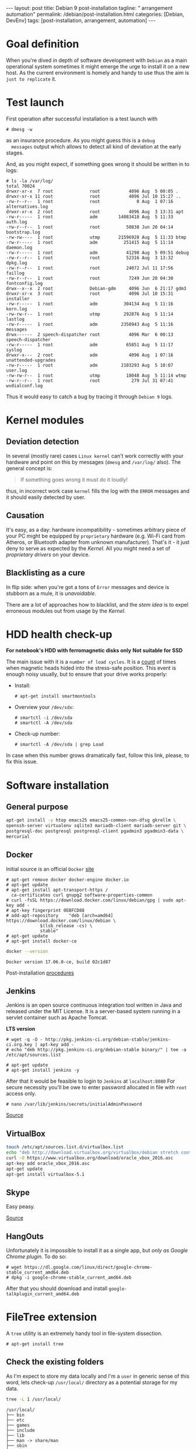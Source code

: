 #+BEGIN_EXPORT html
---
layout: post
title: Debian 9 post-installation
tagline: " arrangement automation"
permalink: /debian/post-installation.html
categories: [Debian, DevEnv]
tags: [post-installation, arrangement, automation]
---
#+END_EXPORT

#+STARTUP: showall
#+OPTIONS: tags:nil num:nil \n:nil @:t ::t |:t ^:{} _:{} *:t
#+TOC: headlines 2
#+PROPERTY:header-args :results output :exports both :eval no-export

* Goal definition

  When you're dived in depth of software development with =Debian= as
  a main operational system sometimes it might emerge the urge to
  install it on a new host. As the current environment is homely and
  handy to use thus the aim is ~just to replicate~ it.


* Test launch
  
  First operation after successful installation is a test launch with

  #+BEGIN_EXAMPLE
  # dmesg -w
  #+END_EXAMPLE

  as an insurance procedure. As you might guess this is a ~debug
  messages~ output which allows to detect all kind of deviation at the
  early stages.

  And, as you might expect, if something goes wrong it should be
  written in to logs:

  #+BEGIN_EXAMPLE
  # ls -la /var/log/
  total 70024
  drwxr-xr-x  7 root              root           4096 Aug  5 00:05 .
  drwxr-xr-x 11 root              root           4096 Jul 10 15:27 ..
  -rw-r--r--  1 root              root              0 Aug  1 07:16 alternatives.log
  drwxr-xr-x  2 root              root           4096 Aug  3 13:31 apt
  -rw-r-----  1 root              adm        14083418 Aug  5 11:33 auth.log
  -rw-r--r--  1 root              root          50838 Jun 20 04:14 bootstrap.log
  -rw-rw----  1 root              utmp       21596928 Aug  5 11:33 btmp
  -rw-r-----  1 root              adm          251415 Aug  5 11:14 daemon.log
  -rw-r-----  1 root              adm           41298 Aug  5 09:51 debug
  -rw-r--r--  1 root              root          52316 Aug  3 13:32 dpkg.log
  -rw-r--r--  1 root              root          24072 Jul 11 17:56 faillog
  -rw-r--r--  1 root              root           7249 Jun 20 04:30 fontconfig.log
  drwx--x--x  2 root              Debian-gdm     4096 Jun  6 21:17 gdm3
  drwxr-xr-x  3 root              root           4096 Jul 10 15:31 installer
  -rw-r-----  1 root              adm          304134 Aug  5 11:16 kern.log
  -rw-rw-r--  1 root              utmp         292876 Aug  5 11:14 lastlog
  -rw-r-----  1 root              adm         2358943 Aug  5 11:16 messages
  drwx------  2 speech-dispatcher root           4096 Mar  6 00:13 speech-dispatcher
  -rw-r-----  1 root              adm           65851 Aug  5 11:17 syslog
  drwxr-x---  2 root              adm            4096 Aug  1 07:16 unattended-upgrades
  -rw-r-----  1 root              adm         2103293 Aug  5 10:07 user.log
  -rw-rw-r--  1 root              utmp          18048 Aug  5 11:14 wtmp
  -rw-r--r--  1 root              root            279 Jul 31 07:41 wvdialconf.log
  #+END_EXAMPLE

  Thus it would easy to catch a bug by tracing it through ~Debian 9~ logs.


* Kernel modules

** Deviation detection

   In several (mostly rare) cases =Linux kernel= can't work correctly
   with your hardware and point on this by messages (=dmesg= and
   =/var/log/= also). The general concept is:

   #+BEGIN_QUOTE
   If something goes wrong it must do it loudly!
   #+END_QUOTE

   thus, in incorrect work case =kernel= fills the log with the ~ERROR~
   messages and it should easily detected by user.

** Causation

   It's easy, as a day: hardware incompatibility - sometimes arbitrary
   piece of your PC might be equipped by ~proprietary~ hardware (e.g.
   Wi-Fi card from Atheros, or Bluetooth adapter from unknown
   manufacturer). That's it - it just deny to serve as expected by the
   /Kernel/. All you might need a set of /proprietary drivers/ on your
   device.

** Blacklisting as a cure

   In flip side: when you're got a tons of ~Error~ messages and device
   is stubborn as a mule, it is /unavoidable/.

   There are a lot of approaches how to blacklist, and the /stem idea/
   is to expel erroneous modules out from usage by the /Kernel/.


* HDD health check-up

  *For notebook's HDD with ferromagnetic disks only*
  *Not suitable for SSD*

  The main issue with it is a ~number of load cycles~. It is a [[https://superuser.com/questions/840851/how-much-load-cycle-count-can-my-hard-drive-hypotethically-sustain][count]]
  of times when magnetic heads hided into the stress-safe position.
  This event is enough noisy usually, but to ensure that your drive
  works properly:

  - Install:
    #+BEGIN_EXAMPLE
    # apt-get install smartmontools
    #+END_EXAMPLE
  - Overview your =/dev/sdx=:
    #+BEGIN_EXAMPLE
    # smartctl -i /dev/sda
    # smartctl -A /dev/sda
    #+END_EXAMPLE
  - Check-up number:
    #+BEGIN_EXAMPLE
    # smartctl -A /dev/sda | grep Load
    #+END_EXAMPLE


  In case when this number grows dramatically fast, follow this link,
  please, to fix this issue.
  

* Software installation

** General purpose

   #+BEGIN_SRC sh
     apt-get install -y htop emacs25 emacs25-common-non-dfsg gkrellm \
     openssh-server virtualenv sqlite3 mariadb-client mariadb-server git \
     postgresql-doc postgresql postgresql-client pgadmin3 pgadmin3-data \
     mercurial
   #+END_SRC

** Docker

   Initial source is an official ~Docker~ [[https://docs.docker.com/engine/installation/linux/docker-ce/debian/][site]]

   #+BEGIN_EXAMPLE
     # apt-get remove docker docker-engine docker.io
     # apt-get update
     # apt-get install apt-transport-https /
       ca-certificates curl gnupg2 software-properties-common
     # curl -fsSL https://download.docker.com/linux/debian/gpg | sudo apt-key add -
     # apt-key fingerprint 0EBFCD88
     # add-apt-repository    "deb [arch=amd64] https://download.docker.com/linux/debian \
			      $(lsb_release -cs) \
			      stable"
     # apt-get update
     # apt-get install docker-ce
   #+END_EXAMPLE

   #+BEGIN_SRC sh
   docker --version
   #+END_SRC

   #+RESULTS:
   : Docker version 17.06.0-ce, build 02c1d87

   Post-installation [[https://docs.docker.com/engine/installation/linux/linux-postinstall/][procedures]]

** Jenkins
   Jenkins is an open source continuous integration tool written in
   Java and released under the MIT License. It is a server-based system
   running in a servlet container such as Apache Tomcat.

   *LTS  version*

   #+BEGIN_EXAMPLE
   # wget -q -O - http://pkg.jenkins-ci.org/debian-stable/jenkins-ci.org.key | apt-key add -
   # echo "deb http://pkg.jenkins-ci.org/debian-stable binary/" | tee -a /etc/apt/sources.list

   # apt-get update
   # apt-get install jenkins -y
   #+END_EXAMPLE

   After that it would be feasible to login to =Jenkins= at
   ~localhost:8080~ For secure necessity you'll be owe to enter
   password allocated in file with ~root~ access only.

   #+BEGIN_EXAMPLE
   # nano /var/lib/jenkins/secrets/initialAdminPassword
   #+END_EXAMPLE

   [[http://blog.programster.org/debian-8-install-jenkins/][Source]]

** VirtualBox
   
   #+BEGIN_SRC sh
     touch /etc/apt/sources.list.d/virtualbox.list
     echo "deb http://download.virtualbox.org/virtualbox/debian stretch contrib" | tee -a /etc/apt/sources.list.d/virtualbox.list
     curl -O https://www.virtualbox.org/download/oracle_vbox_2016.asc
     apt-key add oracle_vbox_2016.asc
     apt-get update
     apt-get install virtualbox-5.1
   #+END_SRC

** Skype

   Easy peasy.
   
   [[https://wiki.debian.org/skype][Source]]

** HangOuts

   Unfortunately it is impossible to install it as a single app, but
   /only as Google Chrome plugin/. To do so:

   #+BEGIN_EXAMPLE
   # wget https://dl.google.com/linux/direct/google-chrome-stable_current_amd64.deb
   # dpkg -i google-chrome-stable_current_amd64.deb
   #+END_EXAMPLE

   After that you should download and install
   ~google-talkplugin_current_amd64.deb~


* FileTree extension

  A =tree= utility is an extremely handy tool in file-system
  dissection.

  #+BEGIN_EXAMPLE
  # apt-get install tree
  #+END_EXAMPLE

** Check the existing folders

   As I'm expect to store my data locally and I'm a =user= in generic
   sense of this word, lets check-up =/usr/local/= directory as a
   potential storage for my data.

   
   #+BEGIN_SRC sh
   tree -L 1 /usr/local/
   #+END_SRC

   #+RESULTS:
   #+begin_example
   /usr/local/
   ├── bin
   ├── etc
   ├── games
   ├── include
   ├── lib
   ├── man -> share/man
   ├── sbin
   ├── share
   └── src

   9 directories, 0 files
#+end_example

   #+BEGIN_SRC sh
   tree -L 2 /usr/local/lib/
   #+END_SRC

   #+RESULTS:
   : /usr/local/lib/
   : ├── python2.7
   : │   ├── dist-packages
   : │   └── site-packages
   : └── python3.5
   :     └── dist-packages
   : 
   : 5 directories, 0 files

   #+BEGIN_SRC sh
   tree -L 2 /usr/local/share/
   #+END_SRC

   #+RESULTS:
   #+begin_example
   /usr/local/share/
   ├── anki
   │   ├── anki.xml
   │   ├── bin
   │   ├── Makefile
   │   └── README
   ├── applications
   │   ├── anki.desktop
   │   └── mimeinfo.cache
   ├── ca-certificates
   ├── emacs
   │   ├── 25.1
   │   └── site-lisp
   ├── fonts
   ├── man
   │   └── man1
   ├── pixmaps
   │   ├── anki.png
   │   └── anki.xpm
   ├── sgml
   │   ├── declaration
   │   ├── dtd
   │   ├── entities
   │   ├── misc
   │   └── stylesheet
   └── xml
       ├── declaration
       ├── entities
       ├── misc
       └── schema

   22 directories, 5 files
#+end_example

** Conclusion

   Seems like the best place to put any data on ~UNIX~ host is
   =/usr/local/= that have =lib= and =share= folders which are the
   pertinent place for shared data and some library-like one.
   
   On my point of view the most convenient place to put some shared
   data on your ~Debian 9~ host is =/usr/local/share/=


** Check-up user groups

   By default convention the user don't allowed to write into
   =/usr/local/=, [[https://wiki.debian.org/SystemGroups][but]] staff group is a special case:
   
   #+BEGIN_QUOTE
   staff: Allows users to add local modifications to the system
   (/usr/local) without needing root privileges...
   #+END_QUOTE

   Initially it is an empty group, there are no users in it:

   #+BEGIN_SRC sh
   groups | grep staff
   echo "---"
   groups alioth | grep staff
   #+END_SRC

   #+RESULTS:
   : ---

*** Add user to group ~staff~

    #+BEGIN_EXAMPLE
    # usermod -aG staff alioth
    #+END_EXAMPLE

    *or* equivalent:

    #+BEGIN_EXAMPLE
    # adduser alioth staff
    #+END_EXAMPLE

*** *Re-login*

    To up-to-date group permissions.

*** And check groups now:
   
    #+BEGIN_SRC sh
    groups | grep staff
    echo "==="
    groups alioth | grep staff
    #+END_SRC

    #+RESULTS:
    : alioth cdrom floppy sudo audio dip video plugdev staff netdev bluetooth scanner
    : ===
    : alioth : alioth cdrom floppy sudo audio dip video plugdev staff netdev bluetooth scanner

*** Testing

    Is it possible to touch file in ~/usr/local/share/~ right now?
   
    #+BEGIN_SRC sh
    cd /usr/local/share/
    touch test.file.txt
    ls -la | grep test
    rm test.file.txt
    echo "++++"
    ls -la | grep test
    #+END_SRC

    #+RESULTS:
    : -rw-r--r--  1 alioth staff     0 Aug  2 18:39 test.file.txt
    : ++++

** Additional folders

   Now, when you're added into ~staff~ group it would be possible to
   execute any secure command from current user. Let's create in
   ~/usr/local/~ several additional folders for books, courses and
   repositories:

*** Target directory overview

    #+BEGIN_SRC sh
    ls -la /usr/local/
    ls -la /usr/local/lib/
    ls -la /usr/local/share/
    # mkdir books courses
    #+END_SRC

    #+RESULTS:
    #+begin_example
    total 44
    drwxrwsr-x 11 root   staff 4096 Aug 25 09:39 .
    drwxr-xr-x 11 root   root  4096 Aug 15 03:54 ..
    drwxrwsr-x  2 root   staff 4096 Aug  2 19:24 bin
    drwxrwsr-x  2 root   staff 4096 Jul 23 06:13 etc
    drwxrwsr-x  2 root   staff 4096 Jul 23 06:13 games
    drwxr-sr-x  5 alioth staff 4096 Aug  5 16:37 git
    drwxrwsr-x  2 root   staff 4096 Jul 23 06:13 include
    drwxrwsr-x  4 root   staff 4096 Jul 31 20:19 lib
    lrwxrwxrwx  1 root   staff    9 Jul 31 20:19 man -> share/man
    drwxrwsr-x  2 root   staff 4096 Jul 23 06:13 sbin
    drwxrwsr-x 12 root   staff 4096 Aug  3 19:22 share
    drwxrwsr-x  2 root   staff 4096 Jul 23 06:13 src
    total 16
    drwxrwsr-x  4 root staff 4096 Jul 31 20:19 .
    drwxrwsr-x 11 root staff 4096 Aug 25 09:39 ..
    drwxrwsr-x  4 root staff 4096 Jul 31 20:19 python2.7
    drwxrwsr-x  3 root staff 4096 Jul 31 20:19 python3.5
    total 48
    drwxrwsr-x 12 root   staff 4096 Aug  3 19:22 .
    drwxrwsr-x 11 root   staff 4096 Aug 25 09:39 ..
    drwxr-sr-x  3 root   staff 4096 Aug  2 19:24 anki
    drwxr-sr-x  2 root   staff 4096 Aug 17 16:09 applications
    drwxr-sr-x  4 alioth staff 4096 Aug  3 19:24 arch
    drwxrwsr-x  2 root   staff 4096 Jul 23 06:20 ca-certificates
    drwxrwsr-x  4 root   staff 4096 Aug  2 19:23 emacs
    drwxrwsr-x  2 root   staff 4096 Jul 23 06:20 fonts
    drwxrwsr-x  3 root   staff 4096 Aug  2 19:24 man
    drwxr-sr-x  2 root   staff 4096 Aug  2 19:24 pixmaps
    drwxrwsr-x  7 root   staff 4096 Jul 31 20:19 sgml
    drwxrwsr-x  6 root   staff 4096 Jul 31 20:19 xml
 #+end_example

** Git

*** Settings
    #+BEGIN_SRC sh
    mkdir /usr/local/git/
    git config --global user.email "a.s.kosinov@gmail.com"
    git config --global user.name "Anton S. Kosinov"
    git config --global credential.helper 'cache --timeout=3600'
    #+END_SRC

*** Persistent connection

    In case when you would use your ~Debian~ as ~ssh~ host, which by
    default settings just drop out all /suspended/ connections. In
    intention to prevent this, just add these stirngs at the bottom of
    =/etc/ssh/sshd_config=:

    #+BEGIN_EXAMPLE
    ClientAliveInterval 120
    ClientAliveCountMax 720
    #+END_EXAMPLE

    and reboot the daemon:

    #+BEGIN_EXAMPLE
    # service sshd restart
    #+END_EXAMPLE

* Software development environment configuring

** Version control systems

   Any contemporary software development inevitably tied with /version
   control systems/ there ~Git~ and ~Mercurial~ deserve to be noticed.
   Thus it would be a wise decision to provide ~folder separation~ for
   these VCS locally on your HD:

   #+BEGIN_SRC sh
   mkdir /usr/local/git/ /usr/local/hg/
   #+END_SRC

   After that it might be easily cloned some particular content there.
   And let call this schema =folder per VCS=

   /User separation/ might avert any mess when there are several
   users. Respectively it might be accomplishing in our case by:

   #+BEGIN_SRC sh
   mkdir /usr/local/git/0--key/ /usr/local/git/annelida/
   #+END_SRC

   Now, when you're prepared place where to allocate your forks or
   clones - it's very time to clone it there.

** Cloning repositories

   Exactly for clarity purpose it would be useful to utilize
   =folder per user= schema, with inner repositories allocation.
   
   #+BEGIN_SRC sh
   mkdir /usr/local/git/0--key/
   cd /usr/local/git/0--key/
   git clone https://github.com/0--key/lib.git
   git clone https://github.com/0--key/org-pub.git
   git clone https://github.com/0--key/0--key.github.io.git
   #+END_SRC

   as a result you should get something around this:

   #+BEGIN_SRC sh
   tree -L 2 /usr/local/git/
   #+END_SRC

   #+RESULTS:
   #+begin_example
   /usr/local/git/
   ├── 0--key
   │   ├── 0--key.github.io
   │   ├── lib
   │   ├── nltk
   │   ├── org-pub
       └── talk-python-transcripts

   #+end_example
  
** Emacs' settings linkage

   As I'm prefer to store my Emacs' settings in the =Git= cloud.

   #+BEGIN_SRC sh
   ln -s -T /usr/local/git/0--key/lib/Emacs/default.lenovo.el \
   /usr/local/share/emacs/site-lisp/default.el
   ln -s -T /usr/local/git/0--key/lib/Emacs/init_generic.el \
   ~/.emacs.d/init.el
   #+END_SRC

** Emacs' packages sync

   It's a routine task, thus there is a simple and native solution.

   - Find out ~custom-set-variables~ section in your =init.el=
   - Evaluate it by ~M-x eval-region~
   - Now look on ~package-selected-packages~ variable
     #+BEGIN_SRC elisp
     (print package-selected-packages)
     #+END_SRC

     #+RESULTS:
     : 
     : (org bookmark+ color-theme elfeed elpy google-translate howdoi key-chord magit marshal org-bullets org-pomodoro pcache travis voca-builder ereader docker)

   - ~C-h v package-selected-packages~
   - Ensure ~package-selected-packages~ is fulfilled (not nil)
   - ~package-install-selected-packages~
   - DONE


*** Redundant files deletion

    To force =Org= work properly after installation you should delete
    all *.elc files out from its source folder. E.g.

    #+BEGIN_SRC sh
    rm ~/.emacs.d/elpa//org-20170731/*.elc
    #+END_SRC

    *and* restart ~Emacs~ by =C-x C-c=:

    #+BEGIN_SRC elisp
    (save-buffers-kill-terminal)
    #+END_SRC

** Info generation

   It's easy:

   #+BEGIN_EXAMPLE
   # apt-get install install-info
   #+END_EXAMPLE

   Now just type =C-h i= and enjoy!

*** Note
    /emacs25-common-non-dfsg contains all necessary info files and
    should be installed preliminary/

** Virtual Environment

   Is a cool feature to use in daily work /for each developer/. Thus it
   is necessary to assign a _semantically_ pertinent path to allocate
   all theirs ~venvs~ in some particular folder:

   #+BEGIN_SRC sh
   mkdir -p /usr/local/share/DVCS/alioth
   mkdir -p /usr/local/share/DVCS/vikky
   #+END_SRC

   #+RESULTS:

   E.g. two our users would place the individual version of ~venvs~ in
   separate folders.

   Suppose you're alerady installed ~virtualenv~ on your system. Thus:

   #+BEGIN_SRC sh
   python --version
   virtualenv -p /usr/bin/python3 /usr/local/share/DVCS/alioth/venv3
   #+END_SRC

   #+RESULTS:
   : Python 2.7.13
   : Already using interpreter /usr/bin/python3
   : Using base prefix '/usr'
   : New python executable in /usr/local/share/DVCS/alioth/venv3/bin/python3
   : Also creating executable in /usr/local/share/DVCS/alioth/venv3/bin/python
   : Installing setuptools, pkg_resources, pip, wheel...done.

   Try to overview your venv:

   #+BEGIN_SRC sh
   tree -L 1 /usr/local/share/DVCS/alioth/venv3/
   #+END_SRC

   #+RESULTS:
   : /usr/local/share/DVCS/alioth/venv3/
   : ├── bin
   : ├── lib
   : └── share
   : 
   : 3 directories, 0 files


   Seems like all jobe is done and let's activate our ~venv~:

   #+BEGIN_SRC elisp
   (pyvenv-activate "/usr/local/share/DVCS/alioth/venv3/")
   #+END_SRC

   #+RESULTS:

   Check-up results:

   #+BEGIN_SRC sh
   python --version
   #+END_SRC

   #+RESULTS:
   : Python 3.5.3

   And let's return into innate state:

   #+BEGIN_SRC elisp
   (pyvenv-deactivate)
   #+END_SRC

   #+RESULTS:


   #+BEGIN_SRC sh
   python --version
   #+END_SRC

   #+RESULTS:
   : Python 2.7.13

*** Tip                                                                 :tip:
    It is cool feature to switch /virtual environment/ inside Emacs.
    Just try to utilize ~pyvenv~:

    #+BEGIN_CENTER
    M-x pyvenv[TAB]
    #+END_CENTER

    #+BEGIN_QUOTE
    Possible completions are:
    pyvenv-activate 	pyvenv-deactivate 	pyvenv-menu
    pyvenv-mode 	pyvenv-restart-python 	pyvenv-tracking-mode
    pyvenv-workon
    #+END_QUOTE

    Please, choose any command with no interruption on Emacs'
    work-flow.


** Python packages installation

   It is a good idea to utilize the isolated =DevEnv= for =Python= and
   it demands to install several handy packages into each =DevEnv=.

   #+BEGIN_SRC sh
   pip install jedi yapf flake8 autopep8
   #+END_SRC

* Grammar

  The main target is in creation of grammatically correct textes, even
  though /Emacs/ has an advanced grammar-checker, lets extend it
  ability by external plug-in.

  #+BEGIN_SRC sh
  java -version
  ls -la /usr/local/java/
  #+END_SRC

  #+RESULTS:
  : openjdk version "1.8.0_151"
  : OpenJDK Runtime Environment (build 1.8.0_151-8u151-b12-1~deb9u1-b12)
  : OpenJDK 64-Bit Server VM (build 25.151-b12, mixed mode)
  : ls: cannot access '/usr/local/java/': No such file or directory

* Testing

* VirtualBox

** Installation
** USB access
   #+BEGIN_EXAMPLE
   # usermod -aG vboxusers alioth
   #+END_EXAMPLE

   After this you *must to re-login* to savor these changes.
